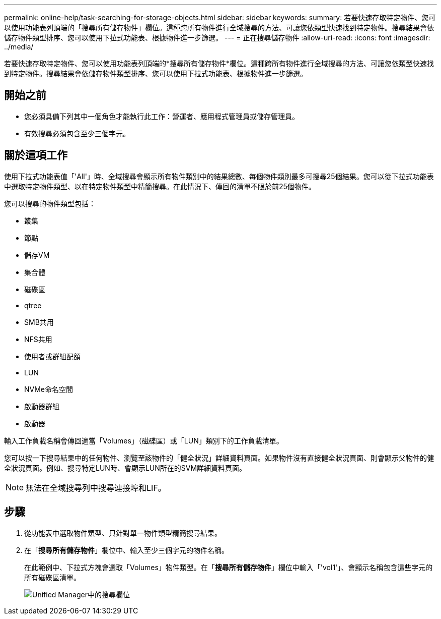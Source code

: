 ---
permalink: online-help/task-searching-for-storage-objects.html 
sidebar: sidebar 
keywords:  
summary: 若要快速存取特定物件、您可以使用功能表列頂端的「搜尋所有儲存物件」欄位。這種跨所有物件進行全域搜尋的方法、可讓您依類型快速找到特定物件。搜尋結果會依儲存物件類型排序、您可以使用下拉式功能表、根據物件進一步篩選。 
---
= 正在搜尋儲存物件
:allow-uri-read: 
:icons: font
:imagesdir: ../media/


[role="lead"]
若要快速存取特定物件、您可以使用功能表列頂端的*搜尋所有儲存物件*欄位。這種跨所有物件進行全域搜尋的方法、可讓您依類型快速找到特定物件。搜尋結果會依儲存物件類型排序、您可以使用下拉式功能表、根據物件進一步篩選。



== 開始之前

* 您必須具備下列其中一個角色才能執行此工作：營運者、應用程式管理員或儲存管理員。
* 有效搜尋必須包含至少三個字元。




== 關於這項工作

使用下拉式功能表值「'All'」時、全域搜尋會顯示所有物件類別中的結果總數、每個物件類別最多可搜尋25個結果。您可以從下拉式功能表中選取特定物件類型、以在特定物件類型中精簡搜尋。在此情況下、傳回的清單不限於前25個物件。

您可以搜尋的物件類型包括：

* 叢集
* 節點
* 儲存VM
* 集合體
* 磁碟區
* qtree
* SMB共用
* NFS共用
* 使用者或群組配額
* LUN
* NVMe命名空間
* 啟動器群組
* 啟動器


輸入工作負載名稱會傳回適當「Volumes」（磁碟區）或「LUN」類別下的工作負載清單。

您可以按一下搜尋結果中的任何物件、瀏覽至該物件的「健全狀況」詳細資料頁面。如果物件沒有直接健全狀況頁面、則會顯示父物件的健全狀況頁面。例如、搜尋特定LUN時、會顯示LUN所在的SVM詳細資料頁面。

[NOTE]
====
無法在全域搜尋列中搜尋連接埠和LIF。

====


== 步驟

. 從功能表中選取物件類型、只針對單一物件類型精簡搜尋結果。
. 在「*搜尋所有儲存物件*」欄位中、輸入至少三個字元的物件名稱。
+
在此範例中、下拉式方塊會選取「Volumes」物件類型。在「*搜尋所有儲存物件*」欄位中輸入「'vol1'」、會顯示名稱包含這些字元的所有磁碟區清單。

+
image::../media/opm-search-field-jpg.gif[Unified Manager中的搜尋欄位]


